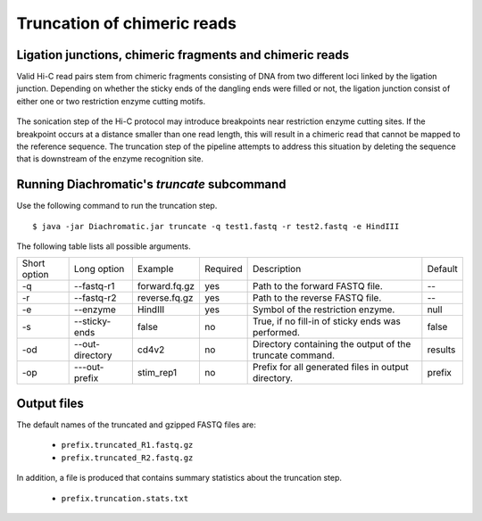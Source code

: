 
Truncation of chimeric reads
============================

Ligation junctions, chimeric fragments and chimeric reads
~~~~~~~~~~~~~~~~~~~~~~~~~~~~~~~~~~~~~~~~~~~~~~~~~~~~~~~~~

Valid Hi-C read pairs stem from chimeric fragments consisting of DNA from two different loci linked by the ligation
junction. Depending on whether the sticky ends of the dangling ends were filled or not, the ligation junction consist
of either one or two restriction enzyme cutting motifs.

.. figure:: img/sticky_and_blunt_ends.png
    :align: center

The sonication step of the Hi-C protocol may introduce breakpoints near restriction enzyme cutting
sites. If the breakpoint occurs at a distance smaller than one read length, this will result in a chimeric read that
cannot be mapped to the reference sequence.
The truncation step of the pipeline attempts to address this situation by deleting the sequence that is downstream of
the enzyme recognition site.

.. figure:: img/chimeric_reads.png
    :align: center



Running Diachromatic's *truncate* subcommand
~~~~~~~~~~~~~~~~~~~~~~~~~~~~~~~~~~~~~~~~~~~~

Use the following command to run the truncation step. ::

    $ java -jar Diachromatic.jar truncate -q test1.fastq -r test2.fastq -e HindIII


The following table lists all possible arguments.

+--------------+-----------------+---------------+----------+----------------------------------------------------------+---------+
| Short option | Long option     | Example       | Required | Description                                              | Default |
+--------------+-----------------+---------------+----------+----------------------------------------------------------+---------+
| -q           | --fastq-r1      | forward.fq.gz | yes      | Path to the forward FASTQ file.                          |    --   |
+--------------+-----------------+---------------+----------+----------------------------------------------------------+---------+
| -r           | --fastq-r2      | reverse.fq.gz | yes      | Path to the reverse FASTQ file.                          |    --   |
+--------------+-----------------+---------------+----------+----------------------------------------------------------+---------+
| -e           | --enzyme        | HindIII       | yes      | Symbol of the restriction enzyme.                        | null    |
+--------------+-----------------+---------------+----------+----------------------------------------------------------+---------+
| -s           | --sticky-ends   | false         | no       | True, if no fill-in of sticky ends was performed.        | false   |
+--------------+-----------------+---------------+----------+----------------------------------------------------------+---------+
| -od          | --out-directory | cd4v2         | no       | Directory containing the output of the truncate command. | results |
+--------------+-----------------+---------------+----------+----------------------------------------------------------+---------+
| -op          | ---out-prefix   | stim_rep1     | no       | Prefix for all generated files in output directory.      | prefix  |
+--------------+-----------------+---------------+----------+----------------------------------------------------------+---------+

Output files
~~~~~~~~~~~~

The default names of the truncated and gzipped FASTQ files are:

    * ``prefix.truncated_R1.fastq.gz``
    * ``prefix.truncated_R2.fastq.gz``

In addition, a file is produced that contains summary statistics about the truncation step.

    * ``prefix.truncation.stats.txt``

